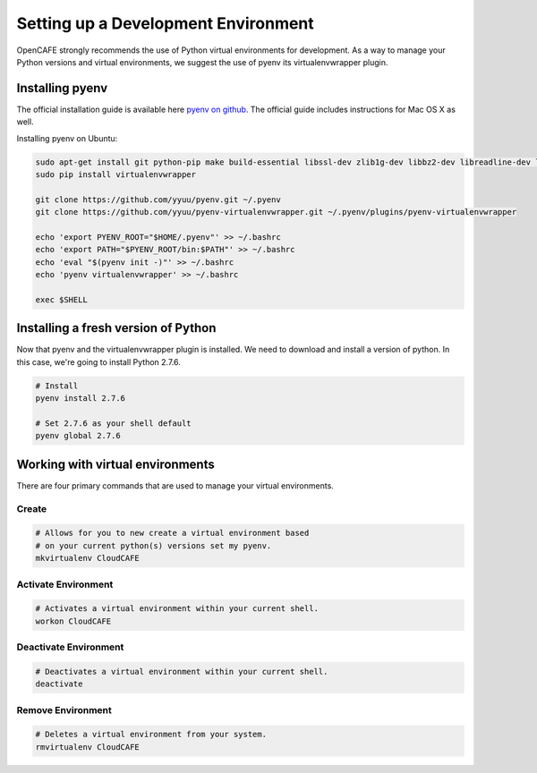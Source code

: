 =====================================
Setting up a Development Environment
=====================================

OpenCAFE strongly recommends the use of Python virtual environments for development. As a way to manage your Python versions
and virtual environments, we suggest the use of pyenv its virtualenvwrapper plugin.


Installing pyenv
=================

The official installation guide is available here `pyenv on github <https://github.com/yyuu/pyenv#installation>`_. The official guide
includes instructions for Mac OS X as well.

Installing pyenv on Ubuntu:

.. code-block:: bash

    sudo apt-get install git python-pip make build-essential libssl-dev zlib1g-dev libbz2-dev libreadline-dev libsqlite3-dev
    sudo pip install virtualenvwrapper

    git clone https://github.com/yyuu/pyenv.git ~/.pyenv
    git clone https://github.com/yyuu/pyenv-virtualenvwrapper.git ~/.pyenv/plugins/pyenv-virtualenvwrapper

    echo 'export PYENV_ROOT="$HOME/.pyenv"' >> ~/.bashrc
    echo 'export PATH="$PYENV_ROOT/bin:$PATH"' >> ~/.bashrc
    echo 'eval "$(pyenv init -)"' >> ~/.bashrc
    echo 'pyenv virtualenvwrapper' >> ~/.bashrc

    exec $SHELL

Installing a fresh version of Python
=====================================

Now that pyenv and the virtualenvwrapper plugin is installed. We need to download and install a version of python. In this case, we're going to install Python 2.7.6.

.. code-block:: bash

    # Install
    pyenv install 2.7.6

    # Set 2.7.6 as your shell default
    pyenv global 2.7.6

Working with virtual environments
===============================================
There are four primary commands that are used to manage your virtual environments.

Create
-------
.. code-block:: bash

    # Allows for you to new create a virtual environment based
    # on your current python(s) versions set my pyenv.
    mkvirtualenv CloudCAFE



Activate Environment
----------------------
.. code-block:: bash

    # Activates a virtual environment within your current shell.
    workon CloudCAFE



Deactivate Environment
----------------------
.. code-block:: bash

    # Deactivates a virtual environment within your current shell.
    deactivate

Remove Environment
----------------------
.. code-block:: bash

    # Deletes a virtual environment from your system.
    rmvirtualenv CloudCAFE

